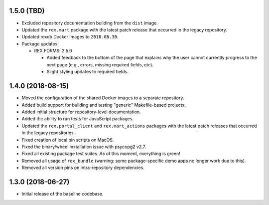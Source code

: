 1.5.0 (TBD)
===========

* Excluded repository documentation building from the ``dist`` image.
* Updated the ``rex.mart`` package with the latest patch release that occurred
  in the legacy repository.
* Updated rexdb Docker images to ``2018.08.30``.
* Package updates:

  * REX.FORMS: 2.5.0

    * Added feedback to the bottom of the page that explains why the user cannot
      currently progress to the next page (e.g., errors, missing required fields,
      etc).
    * Slight styling updates to required fields.


1.4.0 (2018-08-15)
==================

* Moved the configuration of the shared Docker images to a separate repository.
* Added build support for building and testing "generic" Makefile-based
  projects.
* Added initial structure for repository-level documentation.
* Added the ability to run tests for JavaScript packages.
* Updated the ``rex.portal_client`` and ``rex.mart_actions`` packages with the
  latest patch releases that occurred in the legacy repositories.
* Fixed creation of local bin scripts on MacOS.
* Fixed the binary/wheel installation issue with psycopg2 v2.7.
* Fixed all existing package test suites. As of this moment, everything is
  green!
* Removed all usage of ``rex_bundle`` (warning: some package-specific demo apps
  no longer work due to this).
* Removed all version pins on intra-repository dependencies.


1.3.0 (2018-06-27)
==================

* Initial release of the baseline codebase.

